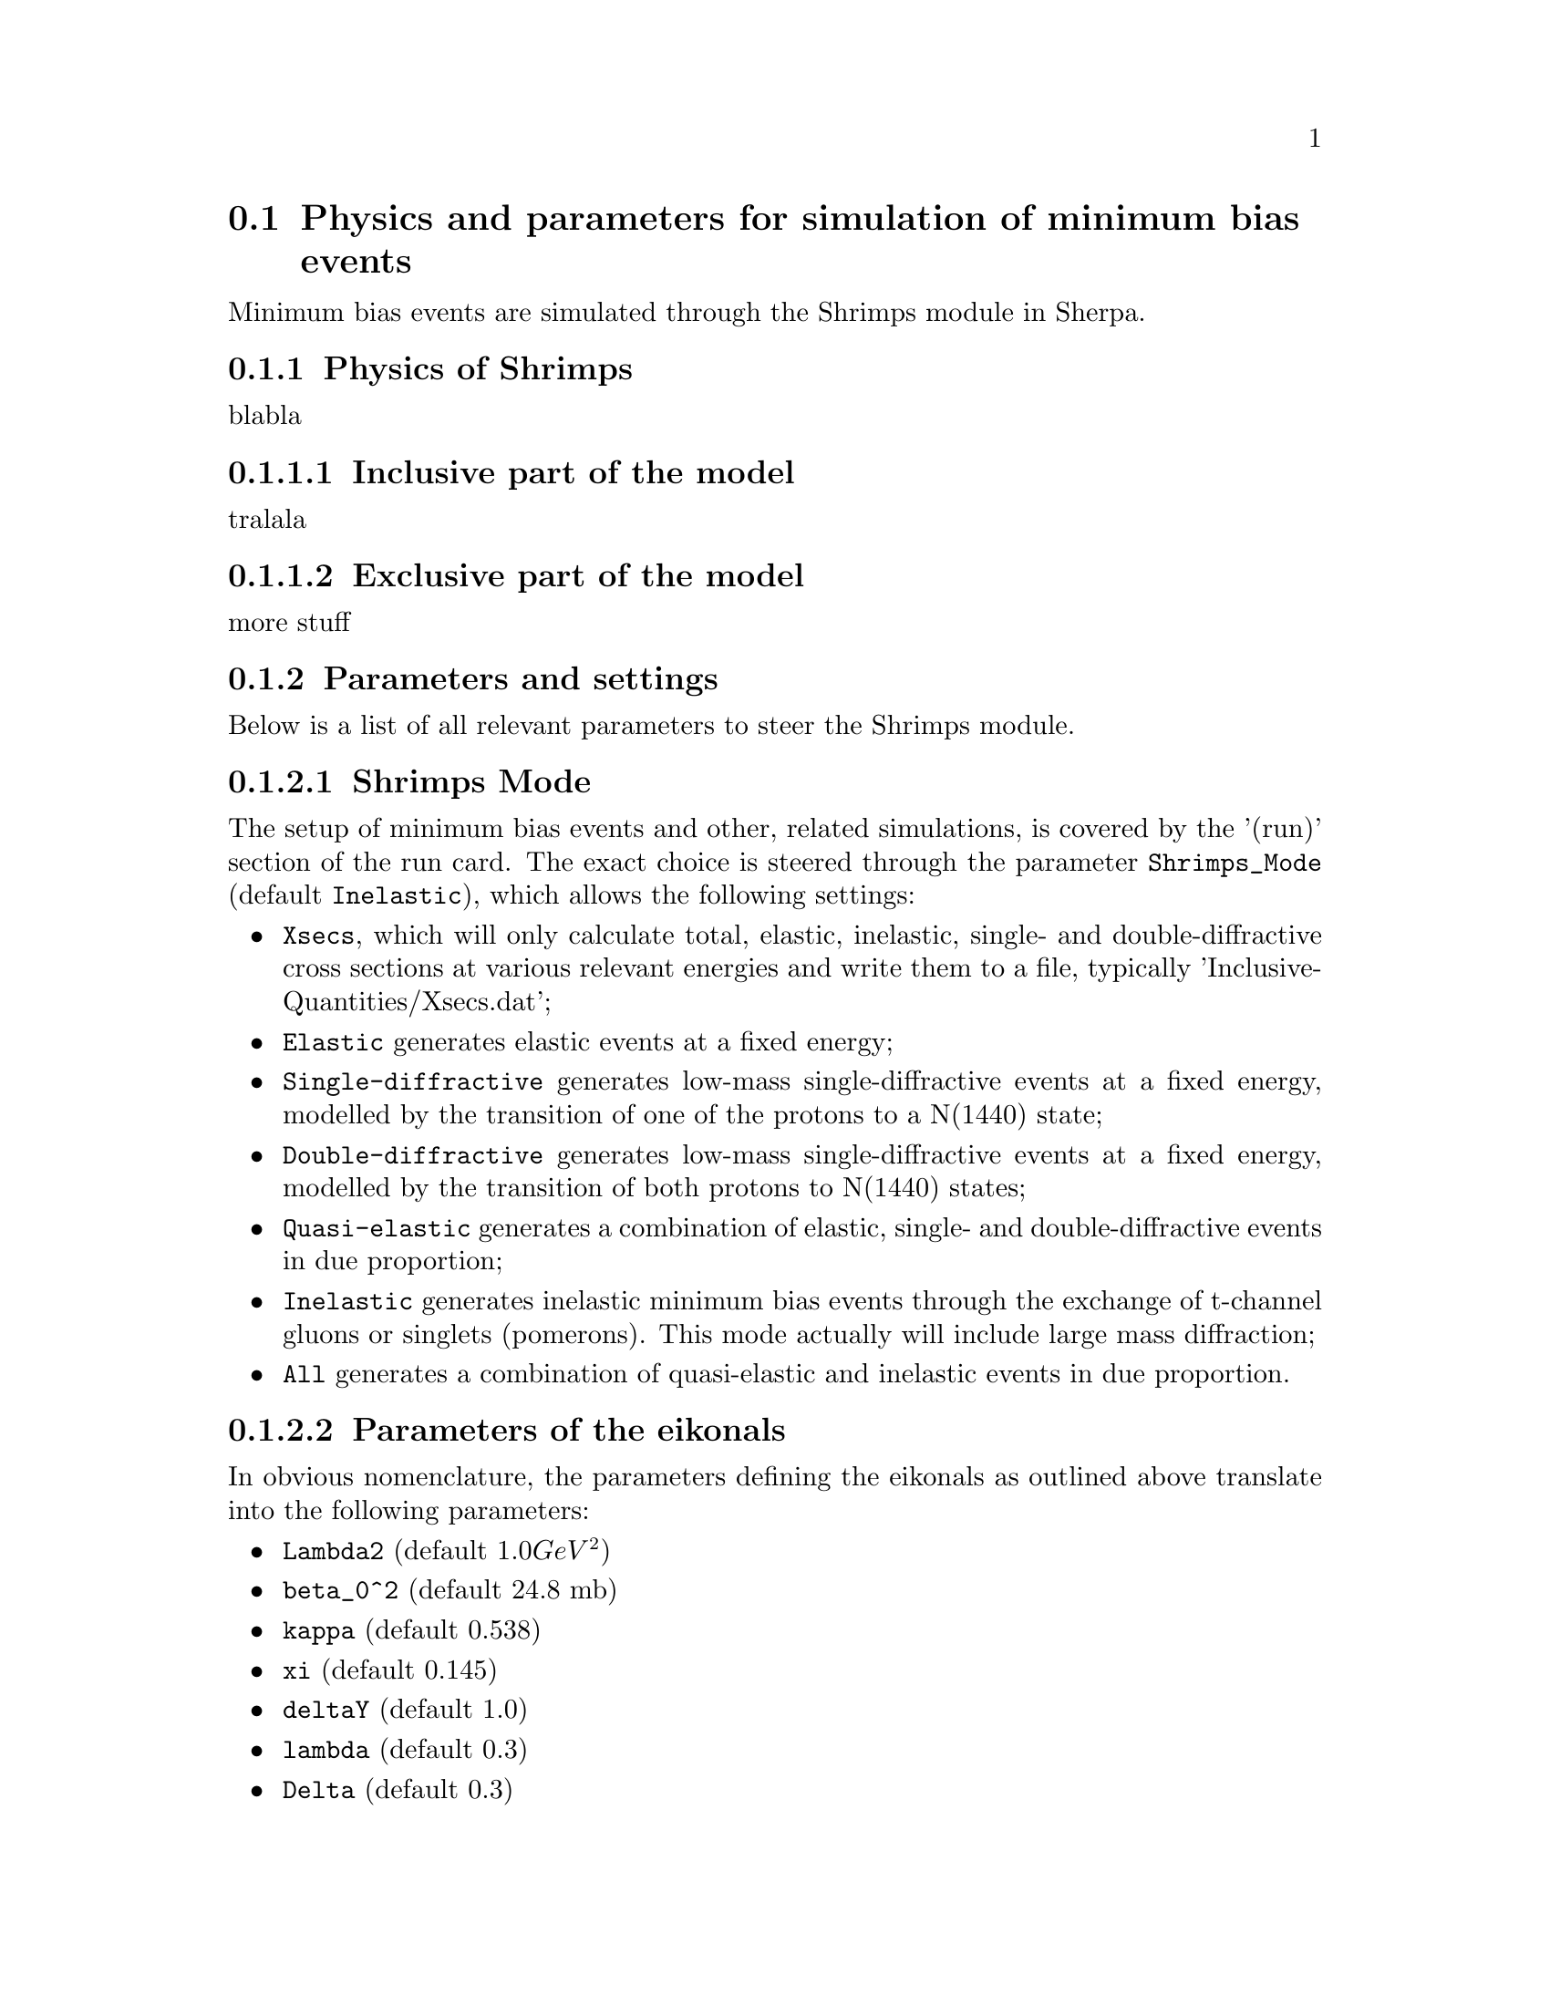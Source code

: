 @node MinBias
@section Physics and parameters for simulation of minimum bias events

Minimum bias events are simulated through the Shrimps module in Sherpa.

@subsection Physics of Shrimps

blabla

@subsubsection Inclusive part of the model

tralala

@subsubsection Exclusive part of the model

more stuff

@subsection Parameters and settings

Below is a list of all relevant parameters to steer the Shrimps module.

@subsubsection Shrimps Mode
@cindex Shrimps_Mode

The setup of minimum bias events and other, related simulations, is 
covered by the '(run)' section of the run card.  The exact choice is steered
through the parameter @code{Shrimps_Mode} (default @code{Inelastic}),
which allows the following settings:
@itemize @bullet
@item @code{Xsecs}, which will only calculate total, elastic, inelastic,
      single- and double-diffractive cross sections at various relevant energies
      and write them to a file, typically 'InclusiveQuantities/Xsecs.dat';
@item @code{Elastic}
      generates elastic events at a fixed energy;
@item @code{Single-diffractive}
      generates low-mass single-diffractive events at a fixed energy, 
      modelled by the transition of one of the protons to a N(1440) state;
@item @code{Double-diffractive}
      generates low-mass single-diffractive events at a fixed energy, 
      modelled by the transition of both protons to N(1440) states;
@item @code{Quasi-elastic}
      generates a combination of elastic, single- and double-diffractive
      events in due proportion;
@item @code{Inelastic}
      generates inelastic minimum bias events through the exchange of t-channel
      gluons or singlets (pomerons).  This mode actually will include
      large mass diffraction;
@item @code{All}
      generates a combination of quasi-elastic and inelastic events in due 
      proportion.
@end itemize

@subsubsection Parameters of the eikonals
@cindex Lambda2
@cindex beta_0^2
@cindex kappa
@cindex xi
@cindex deltaY
@cindex lambda
@cindex Delta

In obvious nomenclature, the parameters defining the eikonals as outlined above 
translate into the following parameters:

@itemize @bullet
@item @code{Lambda2} (default @math{1.0 GeV^2})
@item @code{beta_0^2} (default 24.8 mb)
@item @code{kappa} (default 0.538)
@item @code{xi} (default 0.145)
@item @code{deltaY} (default 1.0)
@item @code{lambda} (default 0.3)
@item @code{Delta} (default 0.3)
@end itemize

@subsubsection Parameters for event generation
@cindex Q_0^2
@cindex Q_as^2
@cindex Chi_S
@cindex KT2_Factor
@cindex RescProb
@cindex RescProb1

In obvious nomenclature, the parameters defining the eikonals as outlined above 
translate into the following parameters:

@itemize @bullet
@item @code{Q_0^2} (default @math{1.0 GeV^2})
@item @code{Q_as^2} (default @math{1.0 GeV^2})
@item @code{Chi_S} (default 1.0)
@item @code{KT2_Factor} (default 1.0)
@item @code{RescProb} (default 1.0)
@item @code{RescProb1} (default 0.0)
@end itemize

TODO: Check parameters and update, where needed.
 
